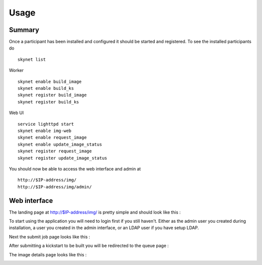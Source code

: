 Usage
*****

Summary
-------

Once a participant has been installed and configured it should be started and
registered. To see the installed participants do ::

   skynet list

Worker ::

   skynet enable build_image
   skynet enable build_ks
   skynet register build_image
   skynet register build_ks

Web UI ::

   service lighttpd start
   skynet enable img-web
   skynet enable request_image
   skynet enable update_image_status
   skynet register request_image
   skynet register update_image_status


You should now be able to access the web interface and admin at ::

   http://$IP-address/img/
   http://$IP-address/img/admin/

Web interface
-------------

The landing page at http://$IP-address/img/ is pretty simple and should look like this :

.. image:: screenshots/landing.png

To start using the application you will need to login first if you still haven't. Either as
the admin user you created during installation, a user you created in the admin interface,
or an LDAP user if you have setup LDAP.

Next the submit job page looks like this :

.. image:: screenshots/submit.png

After submitting a kickstart to be built you will be redirected to the queue page :

.. image:: screenshots/queue.png

The image details page looks like this :

.. image:: screenshots/details.png

